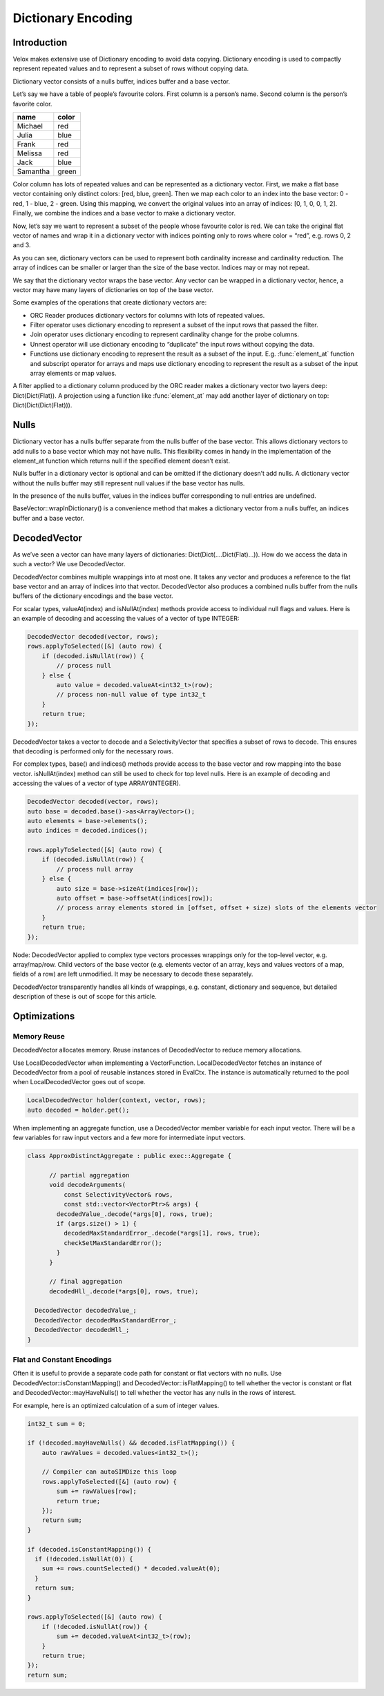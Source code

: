 ===================
Dictionary Encoding
===================

Introduction
------------

Velox makes extensive use of Dictionary encoding to avoid data copying.
Dictionary encoding is used to compactly represent repeated values and to
represent a subset of rows without copying data.

Dictionary vector consists of a nulls buffer, indices buffer and a base vector.

Let’s say we have a table of people’s favourite colors. First column is a
person’s name. Second column is the person’s favorite color.

========    ======
name        color
========    ======
Michael     red
Julia       blue
Frank       red
Melissa     red
Jack        blue
Samantha    green
========    ======

Color column has lots of repeated values and can be represented as a dictionary
vector. First, we make a flat base vector containing only distinct colors:
[red, blue, green]. Then we map each color to an index into the base vector:
0 - red, 1 - blue, 2 - green. Using this mapping, we convert the original values
into an array of indices: [0, 1, 0, 0, 1, 2]. Finally, we combine the indices and
a base vector to make a dictionary vector.

.. image:: images/dictionary-repeated.png
  :width: 300

Now, let’s say we want to represent a subset of the people whose favourite color
is red. We can take the original flat vector of names and wrap it in a dictionary
vector with indices pointing only to rows where color = “red”, e.g. rows 0, 2 and 3.

.. image:: images/dictionary-subset.png
  :width: 300

As you can see, dictionary vectors can be used to represent both cardinality increase
and cardinality reduction. The array of indices can be smaller or larger than the size
of the base vector. Indices may or may not repeat.

We say that the dictionary vector wraps the base vector. Any vector can be wrapped in
a dictionary vector, hence, a vector may have many layers of dictionaries on top of
the base vector.

Some examples of the operations that create dictionary vectors are:

* ORC Reader produces dictionary vectors for columns with lots of repeated values.
* Filter operator uses dictionary encoding to represent a subset of the input rows that passed the filter.
* Join operator uses dictionary encoding to represent cardinality change for the probe columns.
* Unnest operator will use dictionary encoding to “duplicate” the input rows without copying the data.
* Functions use dictionary encoding to represent the result as a subset of the input. E.g. :func:`element_at` function and subscript operator for arrays and maps use dictionary encoding to represent the result as a subset of the input array elements or map values.

A filter applied to a dictionary column produced by the ORC reader makes a dictionary
vector two layers deep: Dict(Dict(Flat)). A projection using a function like :func:`element_at`
may add another layer of dictionary on top: Dict(Dict(Dict(Flat))).

Nulls
-----

Dictionary vector has a nulls buffer separate from the nulls buffer of
the base vector. This allows dictionary vectors to add nulls to a base vector
which may not have nulls. This flexibility comes in handy in the
implementation of the element_at function which returns null if the specified
element doesn’t exist.

Nulls buffer in a dictionary vector is optional and can be omitted if the
dictionary doesn’t add nulls. A dictionary vector without the nulls buffer may
still represent null values if the base vector has nulls.

In the presence of the nulls buffer, values in the indices buffer
corresponding to null entries are undefined.

BaseVector::wrapInDictionary() is a convenience method that makes a dictionary
vector from a nulls buffer, an indices buffer and a base vector.

.. _decoded-vector:

DecodedVector
-------------

As we’ve seen a vector can have many layers of dictionaries:
Dict(Dict(....Dict(Flat)...)). How do we access the data in such a vector? We
use DecodedVector.

DecodedVector combines multiple wrappings into at most one. It takes any
vector and produces a reference to the flat base vector and an array of
indices into that vector. DecodedVector also produces a combined nulls buffer
from the nulls buffers of the dictionary encodings and the base vector.

For scalar types, valueAt(index) and isNullAt(index) methods provide access to
individual null flags and values. Here is an example of decoding and accessing
the values of a vector of type INTEGER:

.. code-block:: c++

        DecodedVector decoded(vector, rows);
        rows.applyToSelected([&] (auto row) {
            if (decoded.isNullAt(row)) {
                // process null
            } else {
                auto value = decoded.valueAt<int32_t>(row);
                // process non-null value of type int32_t
            }
            return true;
        });

DecodedVector takes a vector to decode and a SelectivityVector that
specifies a subset of rows to decode. This ensures that decoding is performed
only for the necessary rows.

For complex types, base() and indices() methods provide access to the base
vector and row mapping into the base vector. isNullAt(index) method can still
be used to check for top level nulls. Here is an example of decoding and
accessing the values of a vector of type ARRAY(INTEGER).

.. code-block:: c++

        DecodedVector decoded(vector, rows);
        auto base = decoded.base()->as<ArrayVector>();
        auto elements = base->elements();
        auto indices = decoded.indices();

        rows.applyToSelected([&] (auto row) {
            if (decoded.isNullAt(row)) {
                // process null array
            } else {
                auto size = base->sizeAt(indices[row]);
                auto offset = base->offsetAt(indices[row]);
                // process array elements stored in [offset, offset + size) slots of the elements vector
            }
            return true;
        });

Node: DecodedVector applied to complex type vectors processes wrappings only
for the top-level vector, e.g. array/map/row. Child vectors of the base vector
(e.g. elements vector of an array, keys and values vectors of a map, fields of
a row) are left unmodified. It may be necessary to decode these separately.

DecodedVector transparently handles all kinds of wrappings, e.g.
constant, dictionary and sequence, but detailed description of these is out of
scope for this article.

Optimizations
-------------

Memory Reuse
^^^^^^^^^^^^

DecodedVector allocates memory. Reuse instances of DecodedVector to reduce
memory allocations.

Use LocalDecodedVector when implementing a VectorFunction. LocalDecodedVector
fetches an instance of DecodedVector from a pool of reusable instances stored
in EvalCtx. The instance is automatically returned to the pool when
LocalDecodedVector goes out of scope.

.. code-block:: c++

        LocalDecodedVector holder(context, vector, rows);
        auto decoded = holder.get();

When implementing an aggregate function, use a DecodedVector member variable
for each input vector. There will be a few variables for raw input vectors and
a few more for intermediate input vectors.

.. code-block:: c++

        class ApproxDistinctAggregate : public exec::Aggregate {

              // partial aggregation
              void decodeArguments(
                  const SelectivityVector& rows,
                  const std::vector<VectorPtr>& args) {
                decodedValue_.decode(*args[0], rows, true);
                if (args.size() > 1) {
                  decodedMaxStandardError_.decode(*args[1], rows, true);
                  checkSetMaxStandardError();
                }
              }

              // final aggregation
              decodedHll_.decode(*args[0], rows, true);

          DecodedVector decodedValue_;
          DecodedVector decodedMaxStandardError_;
          DecodedVector decodedHll_;
        }

Flat and Constant Encodings
^^^^^^^^^^^^^^^^^^^^^^^^^^^

Often it is useful to provide a separate code path for constant or flat
vectors with no nulls. Use DecodedVector::isConstantMapping() and
DecodedVector::isFlatMapping() to tell whether the vector is constant or flat
and DecodedVector::mayHaveNulls() to tell whether the vector has any nulls in
the rows of interest.

For example, here is an optimized calculation of a sum of integer values.

.. code-block:: c++

        int32_t sum = 0;

        if (!decoded.mayHaveNulls() && decoded.isFlatMapping()) {
            auto rawValues = decoded.values<int32_t>();

            // Compiler can autoSIMDize this loop
            rows.applyToSelected([&] (auto row) {
                sum += rawValues[row];
                return true;
            });
            return sum;
        }

        if (decoded.isConstantMapping()) {
          if (!decoded.isNullAt(0)) {
            sum += rows.countSelected() * decoded.valueAt(0);
          }
          return sum;
        }

        rows.applyToSelected([&] (auto row) {
            if (!decoded.isNullAt(row)) {
                sum += decoded.valueAt<int32_t>(row);
            }
            return true;
        });
        return sum;

